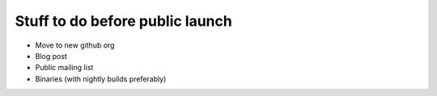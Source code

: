 Stuff to do before public launch
================================

* Move to new github org
* Blog post
* Public mailing list
* Binaries (with nightly builds preferably)
